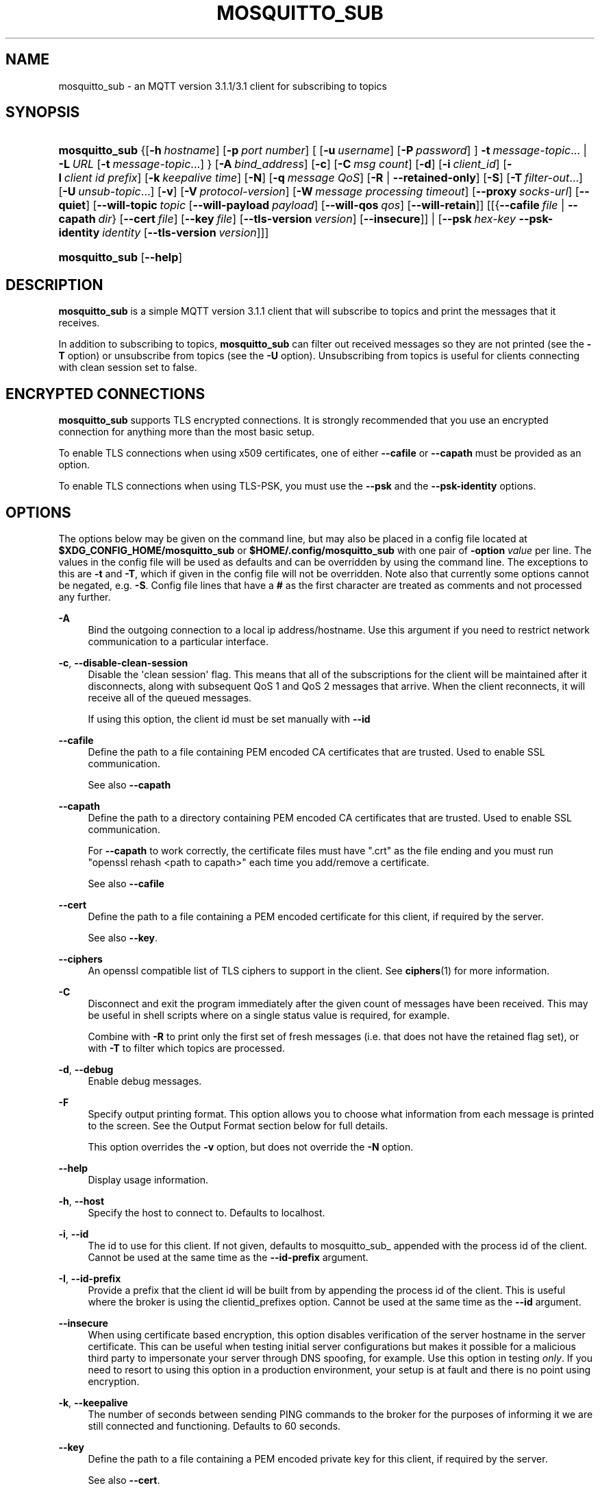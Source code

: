 '\" t
.\"     Title: mosquitto_sub
.\"    Author: [see the "Author" section]
.\" Generator: DocBook XSL Stylesheets v1.79.1 <http://docbook.sf.net/>
.\"      Date: 09/25/2018
.\"    Manual: Commands
.\"    Source: Mosquitto Project
.\"  Language: English
.\"
.TH "MOSQUITTO_SUB" "1" "09/25/2018" "Mosquitto Project" "Commands"
.\" -----------------------------------------------------------------
.\" * Define some portability stuff
.\" -----------------------------------------------------------------
.\" ~~~~~~~~~~~~~~~~~~~~~~~~~~~~~~~~~~~~~~~~~~~~~~~~~~~~~~~~~~~~~~~~~
.\" http://bugs.debian.org/507673
.\" http://lists.gnu.org/archive/html/groff/2009-02/msg00013.html
.\" ~~~~~~~~~~~~~~~~~~~~~~~~~~~~~~~~~~~~~~~~~~~~~~~~~~~~~~~~~~~~~~~~~
.ie \n(.g .ds Aq \(aq
.el       .ds Aq '
.\" -----------------------------------------------------------------
.\" * set default formatting
.\" -----------------------------------------------------------------
.\" disable hyphenation
.nh
.\" disable justification (adjust text to left margin only)
.ad l
.\" -----------------------------------------------------------------
.\" * MAIN CONTENT STARTS HERE *
.\" -----------------------------------------------------------------
.SH "NAME"
mosquitto_sub \- an MQTT version 3\&.1\&.1/3\&.1 client for subscribing to topics
.SH "SYNOPSIS"
.HP \w'\fBmosquitto_sub\fR\ 'u
\fBmosquitto_sub\fR {[\fB\-h\fR\ \fIhostname\fR]\ [\fB\-p\fR\ \fIport\ number\fR]\ [\ [\fB\-u\fR\ \fIusername\fR]\ [\fB\-P\fR\ \fIpassword\fR]\ ]\ \fB\-t\fR\ \fImessage\-topic\fR...  | \fB\-L\fR\ \fIURL\fR\ [\fB\-t\fR\ \fImessage\-topic\fR...] } [\fB\-A\fR\ \fIbind_address\fR] [\fB\-c\fR] [\fB\-C\fR\ \fImsg\ count\fR] [\fB\-d\fR] [\fB\-i\fR\ \fIclient_id\fR] [\fB\-I\fR\ \fIclient\ id\ prefix\fR] [\fB\-k\fR\ \fIkeepalive\ time\fR] [\fB\-N\fR] [\fB\-q\fR\ \fImessage\ QoS\fR] [\fB\-R\fR | \fB\-\-retained\-only\fR] [\fB\-S\fR] [\fB\-T\fR\ \fIfilter\-out\fR...] [\fB\-U\fR\ \fIunsub\-topic\fR...] [\fB\-v\fR] [\fB\-V\fR\ \fIprotocol\-version\fR] [\fB\-W\fR\ \fImessage\ processing\ timeout\fR] [\fB\-\-proxy\fR\ \fIsocks\-url\fR] [\fB\-\-quiet\fR] [\fB\-\-will\-topic\fR\ \fItopic\fR\ [\fB\-\-will\-payload\fR\ \fIpayload\fR]\ [\fB\-\-will\-qos\fR\ \fIqos\fR]\ [\fB\-\-will\-retain\fR]] [[{\fB\-\-cafile\fR\ \fIfile\fR\ |\ \fB\-\-capath\fR\ \fIdir\fR}\ [\fB\-\-cert\fR\ \fIfile\fR]\ [\fB\-\-key\fR\ \fIfile\fR]\ [\fB\-\-tls\-version\fR\ \fIversion\fR]\ [\fB\-\-insecure\fR]] | [\fB\-\-psk\fR\ \fIhex\-key\fR\ \fB\-\-psk\-identity\fR\ \fIidentity\fR\ [\fB\-\-tls\-version\fR\ \fIversion\fR]]]
.HP \w'\fBmosquitto_sub\fR\ 'u
\fBmosquitto_sub\fR [\fB\-\-help\fR] 
.SH "DESCRIPTION"
.PP
\fBmosquitto_sub\fR
is a simple MQTT version 3\&.1\&.1 client that will subscribe to topics and print the messages that it receives\&.
.PP
In addition to subscribing to topics,
\fBmosquitto_sub\fR
can filter out received messages so they are not printed (see the
\fB\-T\fR
option) or unsubscribe from topics (see the
\fB\-U\fR
option)\&. Unsubscribing from topics is useful for clients connecting with clean session set to false\&.
.SH "ENCRYPTED CONNECTIONS"
.PP
\fBmosquitto_sub\fR
supports TLS encrypted connections\&. It is strongly recommended that you use an encrypted connection for anything more than the most basic setup\&.
.PP
To enable TLS connections when using x509 certificates, one of either
\fB\-\-cafile\fR
or
\fB\-\-capath\fR
must be provided as an option\&.
.PP
To enable TLS connections when using TLS\-PSK, you must use the
\fB\-\-psk\fR
and the
\fB\-\-psk\-identity\fR
options\&.
.SH "OPTIONS"
.PP
The options below may be given on the command line, but may also be placed in a config file located at
\fB$XDG_CONFIG_HOME/mosquitto_sub\fR
or
\fB$HOME/\&.config/mosquitto_sub\fR
with one pair of
\fB\-option \fR\fB\fIvalue\fR\fR
per line\&. The values in the config file will be used as defaults and can be overridden by using the command line\&. The exceptions to this are
\fB\-t\fR
and
\fB\-T\fR, which if given in the config file will not be overridden\&. Note also that currently some options cannot be negated, e\&.g\&.
\fB\-S\fR\&. Config file lines that have a
\fB#\fR
as the first character are treated as comments and not processed any further\&.
.PP
\fB\-A\fR
.RS 4
Bind the outgoing connection to a local ip address/hostname\&. Use this argument if you need to restrict network communication to a particular interface\&.
.RE
.PP
\fB\-c\fR, \fB\-\-disable\-clean\-session\fR
.RS 4
Disable the \*(Aqclean session\*(Aq flag\&. This means that all of the subscriptions for the client will be maintained after it disconnects, along with subsequent QoS 1 and QoS 2 messages that arrive\&. When the client reconnects, it will receive all of the queued messages\&.
.sp
If using this option, the client id must be set manually with
\fB\-\-id\fR
.RE
.PP
\fB\-\-cafile\fR
.RS 4
Define the path to a file containing PEM encoded CA certificates that are trusted\&. Used to enable SSL communication\&.
.sp
See also
\fB\-\-capath\fR
.RE
.PP
\fB\-\-capath\fR
.RS 4
Define the path to a directory containing PEM encoded CA certificates that are trusted\&. Used to enable SSL communication\&.
.sp
For
\fB\-\-capath\fR
to work correctly, the certificate files must have "\&.crt" as the file ending and you must run "openssl rehash <path to capath>" each time you add/remove a certificate\&.
.sp
See also
\fB\-\-cafile\fR
.RE
.PP
\fB\-\-cert\fR
.RS 4
Define the path to a file containing a PEM encoded certificate for this client, if required by the server\&.
.sp
See also
\fB\-\-key\fR\&.
.RE
.PP
\fB\-\-ciphers\fR
.RS 4
An openssl compatible list of TLS ciphers to support in the client\&. See
\fBciphers\fR(1)
for more information\&.
.RE
.PP
\fB\-C\fR
.RS 4
Disconnect and exit the program immediately after the given count of messages have been received\&. This may be useful in shell scripts where on a single status value is required, for example\&.
.sp
Combine with
\fB\-R\fR
to print only the first set of fresh messages (i\&.e\&. that does not have the retained flag set), or with
\fB\-T\fR
to filter which topics are processed\&.
.RE
.PP
\fB\-d\fR, \fB\-\-debug\fR
.RS 4
Enable debug messages\&.
.RE
.PP
\fB\-F\fR
.RS 4
Specify output printing format\&. This option allows you to choose what information from each message is printed to the screen\&. See the
Output Format
section below for full details\&.
.sp
This option overrides the
\fB\-v\fR
option, but does not override the
\fB\-N\fR
option\&.
.RE
.PP
\fB\-\-help\fR
.RS 4
Display usage information\&.
.RE
.PP
\fB\-h\fR, \fB\-\-host\fR
.RS 4
Specify the host to connect to\&. Defaults to localhost\&.
.RE
.PP
\fB\-i\fR, \fB\-\-id\fR
.RS 4
The id to use for this client\&. If not given, defaults to mosquitto_sub_ appended with the process id of the client\&. Cannot be used at the same time as the
\fB\-\-id\-prefix\fR
argument\&.
.RE
.PP
\fB\-I\fR, \fB\-\-id\-prefix\fR
.RS 4
Provide a prefix that the client id will be built from by appending the process id of the client\&. This is useful where the broker is using the clientid_prefixes option\&. Cannot be used at the same time as the
\fB\-\-id\fR
argument\&.
.RE
.PP
\fB\-\-insecure\fR
.RS 4
When using certificate based encryption, this option disables verification of the server hostname in the server certificate\&. This can be useful when testing initial server configurations but makes it possible for a malicious third party to impersonate your server through DNS spoofing, for example\&. Use this option in testing
\fIonly\fR\&. If you need to resort to using this option in a production environment, your setup is at fault and there is no point using encryption\&.
.RE
.PP
\fB\-k\fR, \fB\-\-keepalive\fR
.RS 4
The number of seconds between sending PING commands to the broker for the purposes of informing it we are still connected and functioning\&. Defaults to 60 seconds\&.
.RE
.PP
\fB\-\-key\fR
.RS 4
Define the path to a file containing a PEM encoded private key for this client, if required by the server\&.
.sp
See also
\fB\-\-cert\fR\&.
.RE
.PP
\fB\-L\fR, \fB\-\-url\fR
.RS 4
Specify specify user, password, hostname, port and topic at once as a URL\&. The URL must be in the form: mqtt(s)://[username[:password]@]host[:port]/topic
.sp
If the scheme is mqtt:// then the port defaults to 1883\&. If the scheme is mqtts:// then the port defaults to 8883\&.
.RE
.PP
\fB\-N\fR
.RS 4
Do not append an end of line character to the payload when printing\&. This allows streaming of payload data from multiple messages directly to another application unmodified\&. Only really makes sense when not using
\fB\-v\fR\&.
.RE
.PP
\fB\-p\fR, \fB\-\-port\fR
.RS 4
Connect to the port specified\&. If not given, the default of 1883 for plain MQTT or 8883 for MQTT over TLS will be used\&.
.RE
.PP
\fB\-P\fR, \fB\-\-pw\fR
.RS 4
Provide a password to be used for authenticating with the broker\&. Using this argument without also specifying a username is invalid\&. See also the
\fB\-\-username\fR
option\&.
.RE
.PP
\fB\-\-proxy\fR
.RS 4
Specify a SOCKS5 proxy to connect through\&. "None" and "username" authentication types are supported\&. The
\fBsocks\-url\fR
must be of the form
\fBsocks5h://[username[:password]@]host[:port]\fR\&. The protocol prefix
\fBsocks5h\fR
means that hostnames are resolved by the proxy\&. The symbols %25, %3A and %40 are URL decoded into %, : and @ respectively, if present in the username or password\&.
.sp
If username is not given, then no authentication is attempted\&. If the port is not given, then the default of 1080 is used\&.
.sp
More SOCKS versions may be available in the future, depending on demand, and will use different protocol prefixes as described in
\fBcurl\fR(1)\&.
.RE
.PP
\fB\-\-psk\fR
.RS 4
Provide the hexadecimal (no leading 0x) pre\-shared\-key matching the one used on the broker to use TLS\-PSK encryption support\&.
\fB\-\-psk\-identity\fR
must also be provided to enable TLS\-PSK\&.
.RE
.PP
\fB\-\-psk\-identity\fR
.RS 4
The client identity to use with TLS\-PSK support\&. This may be used instead of a username if the broker is configured to do so\&.
.RE
.PP
\fB\-q\fR, \fB\-\-qos\fR
.RS 4
Specify the quality of service desired for the incoming messages, from 0, 1 and 2\&. Defaults to 0\&. See
\fBmqtt\fR(7)
for more information on QoS\&.
.sp
The QoS is identical for all topics subscribed to in a single instance of mosquitto_sub\&.
.RE
.PP
\fB\-\-quiet\fR
.RS 4
If this argument is given, no runtime errors will be printed\&. This excludes any error messages given in case of invalid user input (e\&.g\&. using
\fB\-\-port\fR
without a port)\&.
.RE
.PP
\fB\-R\fR
.RS 4
If this argument is given, messages that are received that have the retain bit set will not be printed\&. Messages with retain set are "stale", in that it is not known when they were originally published\&. When subscribing to a wildcard topic there may be a large number of retained messages\&. This argument suppresses their display\&.
.RE
.PP
\fB\-\-retained\-only\fR
.RS 4
If this argument is given, only messages that are received that have the retain bit set will be printed\&. Messages with retain set are "stale", in that it is not known when they were originally published\&. With this argument in use, the receipt of the first non\-stale message will cause the client to exit\&.
.RE
.PP
\fB\-S\fR
.RS 4
Use SRV lookups to determine which host to connect to\&. Performs lookups to
\fB_mqtt\&._tcp\&.<host>\fR
when used in conjunction with
\fB\-h\fR, otherwise uses
\fB_mqtt\&._tcp\&.<local dns domain>\fR\&.
.RE
.PP
\fB\-t\fR, \fB\-\-topic\fR
.RS 4
The MQTT topic to subscribe to\&. See
\fBmqtt\fR(7)
for more information on MQTT topics\&.
.sp
This option may be repeated to subscribe to multiple topics\&.
.RE
.PP
\fB\-T\fR, \fB\-\-filter\-out\fR
.RS 4
Suppress printing of topics that match the filter\&. This allows subscribing to a wildcard topic and only printing a partial set of the wildcard hierarchy\&.
.sp
For example, subscribe to the BBC tree, but suppress output from Radio 3:
.sp
.RS 4
.ie n \{\
\h'-04'\(bu\h'+03'\c
.\}
.el \{\
.sp -1
.IP \(bu 2.3
.\}
mosquitto_sub
\-t
bbc/#
\-T
bbc/radio3
.RE
.sp
This option may be repeated to filter out multiple topics or topic trees\&.
.RE
.PP
\fB\-\-tls\-version\fR
.RS 4
Choose which TLS protocol version to use when communicating with the broker\&. Valid options are
\fBtlsv1\&.2\fR,
\fBtlsv1\&.1\fR
and
\fBtlsv1\fR\&. The default value is
\fBtlsv1\&.2\fR\&. If the installed version of openssl is too old, only
\fBtlsv1\fR
will be available\&. Must match the protocol version used by the broker\&.
.RE
.PP
\fB\-u\fR, \fB\-\-username\fR
.RS 4
Provide a username to be used for authenticating with the broker\&. See also the
\fB\-\-pw\fR
argument\&.
.RE
.PP
\fB\-U\fR, \fB\-\-unsubscribe\fR
.RS 4
A topic that will be unsubscribed from\&. This may be used on its own or in conjunction with the
\fB\-\-topic\fR
option and only makes sense when used in conjunction with
\fB\-\-clean\-session\fR\&.
.sp
If used with
\fB\-\-topic\fR
then subscriptions will be processed before unsubscriptions\&.
.sp
Note that it is only possible to unsubscribe from subscriptions that have previously been made\&. It is not possible to punch holes in wildcard subscriptions\&. For example, subscribing to
\fBsensors/#\fR
and then unsubscribing from
\fBsensors/+/temperature\fR
as shown below will still result in messages matching the
\fBsensors/+/temperature\fR
being delivered to the client\&.
.sp
.RS 4
.ie n \{\
\h'-04'\(bu\h'+03'\c
.\}
.el \{\
.sp -1
.IP \(bu 2.3
.\}
mosquitto_sub
\-t
sensors/#
\-U
sensors/+/temperature
\-v
.RE
.sp
Note also that because retained messages are published by the broker on receipt of a SUBSCRIBE command, subscribing and unsubscribing to the same topic may result in messages being received at the client\&.
.sp
This option may be repeated to unsubscribe from multiple topics\&.
.RE
.PP
\fB\-v\fR, \fB\-\-verbose\fR
.RS 4
Print received messages verbosely\&. With this argument, messages will be printed as "topic payload"\&. When this argument is not given, the messages are printed as "payload"\&.
.RE
.PP
\fB\-V\fR, \fB\-\-protocol\-version\fR
.RS 4
Specify which version of the MQTT protocol should be used when connecting to the rmeote broker\&. Can be
\fBmqttv311\fR
or
\fBmqttv31\fR\&. Defaults to
\fBmqttv311\fR\&.
.RE
.PP
\fB\-W\fR
.RS 4
Provide a timeout as an integer number of seconds\&. mosquitto_sub will stop processing messages and disconnect after this number of seconds has passed\&. The timeout starts just after the client has connected to the broker\&.
.RE
.PP
\fB\-\-will\-payload\fR
.RS 4
Specify a message that will be stored by the broker and sent out if this client disconnects unexpectedly\&. This must be used in conjunction with
\fB\-\-will\-topic\fR\&.
.RE
.PP
\fB\-\-will\-qos\fR
.RS 4
The QoS to use for the Will\&. Defaults to 0\&. This must be used in conjunction with
\fB\-\-will\-topic\fR\&.
.RE
.PP
\fB\-\-will\-retain\fR
.RS 4
If given, if the client disconnects unexpectedly the message sent out will be treated as a retained message\&. This must be used in conjunction with
\fB\-\-will\-topic\fR\&.
.RE
.PP
\fB\-\-will\-topic\fR
.RS 4
The topic on which to send a Will, in the event that the client disconnects unexpectedly\&.
.RE
.SH "OUTPUT FORMAT"
.PP
There are three ways of formatting the output from mosquitto_sub\&. In all cases a new\-line character is appended for each message received unless the
\fB\-N\fR
argument is passed to mosquitto_sub\&.
.PP
Payload\-only is the default output format and will print the payload exactly as it is received\&.
.PP
Verbose mode is activated with
\fB\-v\fR
and prints the message topic and the payload, separated by a space\&.
.PP
The final option is formatted output, which allows the user to define a custom output format\&. The behaviour is controlled with the
\fB\-F format\-string\fR
option\&. The format string is a free text string where interpreted sequences are replaced by different parameters\&. The available interpreted sequences are described below\&.
.PP
Three characters are used to start an interpreted sequence:
\fB%\fR,
\fB@\fR
and
\fB\e\fR\&. Sequences starting with
\fB%\fR
are either parameters related to the MQTT message being printed, or are helper sequences to avoid the need to type long date format strings for example\&. Sequences starting with
\fB@\fR
are passed to the
\fBstrftime\fR(3)
function (with the @ replaced with a % \- note that only the character immediately after the @ is passed to strftime)\&. This allows the construction of a wide variety of time based outputs\&. The output options for strftime vary from platform to platform, so please check what is available for your platform\&. mosquitto_sub does provide one extension to strftime which is
\fB@N\fR, which can be used to obtain the number of nanoseconds passed in the current second\&. The resolution of this option varies depending on the platform\&. The final sequence character is
\fB\e\fR, which is used to input some characters that would otherwise be difficult to enter\&.
.SS "MQTT related parameters"
.sp
.RS 4
.ie n \{\
\h'-04'\(bu\h'+03'\c
.\}
.el \{\
.sp -1
.IP \(bu 2.3
.\}
\fB%%\fR
a literal %\&.
.RE
.sp
.RS 4
.ie n \{\
\h'-04'\(bu\h'+03'\c
.\}
.el \{\
.sp -1
.IP \(bu 2.3
.\}
\fB%l\fR
the length of the payload in bytes\&.
.RE
.sp
.RS 4
.ie n \{\
\h'-04'\(bu\h'+03'\c
.\}
.el \{\
.sp -1
.IP \(bu 2.3
.\}
\fB%m\fR
the message id (only relevant for messages with QoS>0)\&.
.RE
.sp
.RS 4
.ie n \{\
\h'-04'\(bu\h'+03'\c
.\}
.el \{\
.sp -1
.IP \(bu 2.3
.\}
\fB%p\fR
the payload raw bytes (may produce non\-printable characters depending on the payload)\&.
.RE
.sp
.RS 4
.ie n \{\
\h'-04'\(bu\h'+03'\c
.\}
.el \{\
.sp -1
.IP \(bu 2.3
.\}
\fB%q\fR
the message QoS\&.
.RE
.sp
.RS 4
.ie n \{\
\h'-04'\(bu\h'+03'\c
.\}
.el \{\
.sp -1
.IP \(bu 2.3
.\}
\fB%r\fR
the retained flag for the message\&.
.RE
.sp
.RS 4
.ie n \{\
\h'-04'\(bu\h'+03'\c
.\}
.el \{\
.sp -1
.IP \(bu 2.3
.\}
\fB%t\fR
the message topic\&.
.RE
.sp
.RS 4
.ie n \{\
\h'-04'\(bu\h'+03'\c
.\}
.el \{\
.sp -1
.IP \(bu 2.3
.\}
\fB%x\fR
the payload with each byte as a hexadecimal number (lower case)\&.
.RE
.sp
.RS 4
.ie n \{\
\h'-04'\(bu\h'+03'\c
.\}
.el \{\
.sp -1
.IP \(bu 2.3
.\}
\fB%X\fR
the payload with each byte as a hexadecimal number (upper case)\&.
.RE
.SS "Helpers"
.sp
.RS 4
.ie n \{\
\h'-04'\(bu\h'+03'\c
.\}
.el \{\
.sp -1
.IP \(bu 2.3
.\}
\fB%I\fR
ISO\-8601 format date and time, e\&.g\&. 2016\-08\-10T09:47:38+0100
.RE
.sp
.RS 4
.ie n \{\
\h'-04'\(bu\h'+03'\c
.\}
.el \{\
.sp -1
.IP \(bu 2.3
.\}
\fB%j\fR
JSON output of message parameters and timestamp, with a quoted and escaped payload\&. For example
{"tst":1470825369,"topic":"greeting","qos":0,"retain":0,"payload":"hello world"}
.RE
.sp
.RS 4
.ie n \{\
\h'-04'\(bu\h'+03'\c
.\}
.el \{\
.sp -1
.IP \(bu 2.3
.\}
\fB%J\fR
JSON output of message parameters and timestamp, with a non\-quoted and non\-escaped payload \- this means the payload must itself be valid JSON\&. For example:
{"tst":1470825369,"topic":"foo","qos":0,"retain":0,"payload":{"temperature":27\&.0,"humidity":57}}\&.
.RE
.sp
.RS 4
.ie n \{\
\h'-04'\(bu\h'+03'\c
.\}
.el \{\
.sp -1
.IP \(bu 2.3
.\}
\fB%I\fR
ISO\-8601 format date and time, e\&.g\&. 2016\-08\-10T09:47:38+0100
.RE
.sp
.RS 4
.ie n \{\
\h'-04'\(bu\h'+03'\c
.\}
.el \{\
.sp -1
.IP \(bu 2.3
.\}
\fB%U\fR
Unix timestamp with nanoseconds, e\&.g\&. 1470818943\&.786368637
.RE
.SS "Time related parameters"
.sp
.RS 4
.ie n \{\
\h'-04'\(bu\h'+03'\c
.\}
.el \{\
.sp -1
.IP \(bu 2.3
.\}
\fB@@\fR
a literal @\&.
.RE
.sp
.RS 4
.ie n \{\
\h'-04'\(bu\h'+03'\c
.\}
.el \{\
.sp -1
.IP \(bu 2.3
.\}
\fB@X\fR
pass the character represented by
\fBX\fR
to the strftime function as
\fB%X\fR\&. The options supported are platform dependent\&.
.RE
.sp
.RS 4
.ie n \{\
\h'-04'\(bu\h'+03'\c
.\}
.el \{\
.sp -1
.IP \(bu 2.3
.\}
\fB@N\fR
the number of nanoseconds that have passed in the current second, with varying timing resolution depending on platform\&.
.RE
.SS "Escape characters"
.sp
.RS 4
.ie n \{\
\h'-04'\(bu\h'+03'\c
.\}
.el \{\
.sp -1
.IP \(bu 2.3
.\}
\fB\e\e\fR
a literal \e\&.
.RE
.sp
.RS 4
.ie n \{\
\h'-04'\(bu\h'+03'\c
.\}
.el \{\
.sp -1
.IP \(bu 2.3
.\}
\fB\e0\fR
a null character\&. Can be used to separate different parameters that may contain spaces (e\&.g\&. topic, payload) so that processing with tools such as
\fBxargs\fR(1)
is easier\&.
.RE
.sp
.RS 4
.ie n \{\
\h'-04'\(bu\h'+03'\c
.\}
.el \{\
.sp -1
.IP \(bu 2.3
.\}
\fB\ea\fR
alert/bell\&.
.RE
.sp
.RS 4
.ie n \{\
\h'-04'\(bu\h'+03'\c
.\}
.el \{\
.sp -1
.IP \(bu 2.3
.\}
\fB\ee\fR
the escape sequence, which can be used with ANSI colour codes to provide coloured output for example\&.
.RE
.sp
.RS 4
.ie n \{\
\h'-04'\(bu\h'+03'\c
.\}
.el \{\
.sp -1
.IP \(bu 2.3
.\}
\fB\en\fR
end of line\&.
.RE
.sp
.RS 4
.ie n \{\
\h'-04'\(bu\h'+03'\c
.\}
.el \{\
.sp -1
.IP \(bu 2.3
.\}
\fB\er\fR
carriage return\&.
.RE
.sp
.RS 4
.ie n \{\
\h'-04'\(bu\h'+03'\c
.\}
.el \{\
.sp -1
.IP \(bu 2.3
.\}
\fB\et\fR
horizontal tab\&.
.RE
.sp
.RS 4
.ie n \{\
\h'-04'\(bu\h'+03'\c
.\}
.el \{\
.sp -1
.IP \(bu 2.3
.\}
\fB\ev\fR
vertical tab\&.
.RE
.SH "WILLS"
.PP
mosquitto_sub can register a message with the broker that will be sent out if it disconnects unexpectedly\&. See
\fBmqtt\fR(7)
for more information\&.
.PP
The minimum requirement for this is to use
\fB\-\-will\-topic\fR
to specify which topic the will should be sent out on\&. This will result in a non\-retained, zero length message with QoS 0\&.
.PP
Use the
\fB\-\-will\-retain\fR,
\fB\-\-will\-payload\fR
and
\fB\-\-will\-qos\fR
arguments to modify the other will parameters\&.
.SH "EXAMPLES"
.PP
Note that these really are examples \- the subscriptions will work if you run them as shown, but there must be something publishing messages on those topics for you to receive anything\&.
.PP
Subscribe to temperature information on localhost with QoS 1:
.sp
.RS 4
.ie n \{\
\h'-04'\(bu\h'+03'\c
.\}
.el \{\
.sp -1
.IP \(bu 2.3
.\}
mosquitto_sub
\-t
sensors/temperature
\-q
1
.RE
.PP
Subscribe to hard drive temperature updates on multiple machines/hard drives\&. This expects each machine to be publishing its hard drive temperature to sensors/machines/HOSTNAME/temperature/HD_NAME\&.
.sp
.RS 4
.ie n \{\
\h'-04'\(bu\h'+03'\c
.\}
.el \{\
.sp -1
.IP \(bu 2.3
.\}
mosquitto_sub
\-t
sensors/machines/+/temperature/+
.RE
.PP
Subscribe to all broker status messages:
.sp
.RS 4
.ie n \{\
\h'-04'\(bu\h'+03'\c
.\}
.el \{\
.sp -1
.IP \(bu 2.3
.\}
mosquitto_sub
\-v
\-t
\e$SYS/#
.RE
.PP
Specify the output format as "ISO\-8601 date : topic : payload in hex"
.sp
.RS 4
.ie n \{\
\h'-04'\(bu\h'+03'\c
.\}
.el \{\
.sp -1
.IP \(bu 2.3
.\}
mosquitto_sub
\-F \*(Aq@Y\-@m\-@dT@H:@M:@S@z : %t : %x\*(Aq
\-t
\*(Aq#\*(Aq
.RE
.PP
Specify the output format as "seconds since epoch\&.nanoseconds : retained flag : qos : mid : payload length"
.sp
.RS 4
.ie n \{\
\h'-04'\(bu\h'+03'\c
.\}
.el \{\
.sp -1
.IP \(bu 2.3
.\}
mosquitto_sub
\-F \*(Aq%@s\&.@N : %r : %q : %m : %l\*(Aq
\-q 2
\-t
\*(Aq#\*(Aq
.RE
.PP
Topic and payload output, but with colour where supported\&.
.sp
.RS 4
.ie n \{\
\h'-04'\(bu\h'+03'\c
.\}
.el \{\
.sp -1
.IP \(bu 2.3
.\}
mosquitto_sub
\-F \*(Aq\ee[92m%t \ee[96m%p\ee[0m\*(Aq
\-q 2
\-t
\*(Aq#\*(Aq
.RE
.SH "FILES"
.PP
$XDG_CONFIG_HOME/mosquitto_sub, $HOME/\&.config/mosquitto_sub
.RS 4
Configuration file for default options\&.
.RE
.SH "BUGS"
.PP
\fBmosquitto\fR
bug information can be found at
\m[blue]\fB\%https://github.com/eclipse/mosquitto/issues\fR\m[]
.SH "SEE ALSO"
\fBmqtt\fR(7), \fBmosquitto_pub\fR(1), \fBmosquitto\fR(8), \fBlibmosquitto\fR(3), \fBmosquitto-tls\fR(7)
.SH "AUTHOR"
.PP
Roger Light
<roger@atchoo\&.org>
